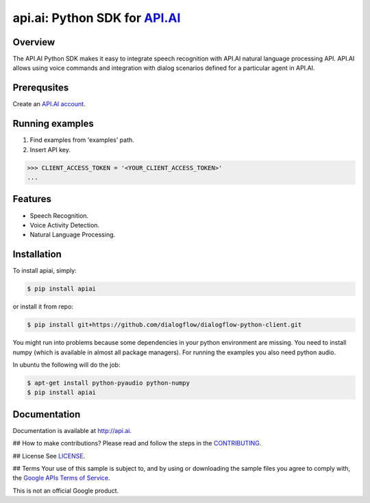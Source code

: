 api.ai: Python SDK for `API.AI <http://api.ai>`_
================================================

.. image:: https://badge.fury.io/py/apiai.svg
    :target: http://badge.fury.io/py/apiai

.. image:: https://travis-ci.org/dialogflow/dialogflow-python-client.svg
    :target: https://travis-ci.org/dialogflow/dialogflow-python-client


Overview
--------

The API.AI Python SDK makes it easy to integrate speech recognition with API.AI natural language processing API. API.AI allows using voice commands and integration with dialog scenarios defined for a particular agent in API.AI.

Prerequsites
------------

Create an `API.AI account <http://api.ai>`_.


Running examples
----------------

1. Find examples from 'examples' path.
2. Insert API key.

.. code-block:: python

    >>> CLIENT_ACCESS_TOKEN = '<YOUR_CLIENT_ACCESS_TOKEN>'
    ...

Features
--------

- Speech Recognition.
- Voice Activity Detection.
- Natural Language Processing.

Installation
------------

To install apiai, simply:

.. code-block:: bash

    $ pip install apiai

or install it from repo:

.. code-block:: bash

    $ pip install git+https://github.com/dialogflow/dialogflow-python-client.git

You might run into problems because some dependencies in your python environment are missing. You need to install numpy (which is available in almost all package managers). For running the examples you also need python audio.

In ubuntu the following will do the job:

.. code-block:: bash

    $ apt-get install python-pyaudio python-numpy
    $ pip install apiai

Documentation
-------------

Documentation is available at http://api.ai.

## How to make contributions?
Please read and follow the steps in the `CONTRIBUTING <https://github.com/dialogflow/dialogflow-python-client/blob/master/CONTRIBUTING.md>`_.

## License
See `LICENSE <https://github.com/dialogflow/dialogflow-python-client/blob/master/LICENSE>`_.

## Terms
Your use of this sample is subject to, and by using or downloading the sample files you agree to comply with, the `Google APIs Terms of Service <https://developers.google.com/terms/>`_.

This is not an official Google product.